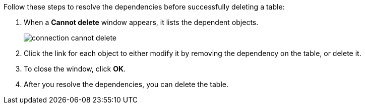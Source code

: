 Follow these steps to resolve the dependencies before successfully deleting a table:

. When a *Cannot delete* window appears, it lists the dependent objects.
+
image::connection-cannot-delete.png[]
. Click the link for each object to either modify it by removing the dependency on the table, or delete it.

. To close the window, click *OK*.

. After you resolve the dependencies, you can delete the table.
